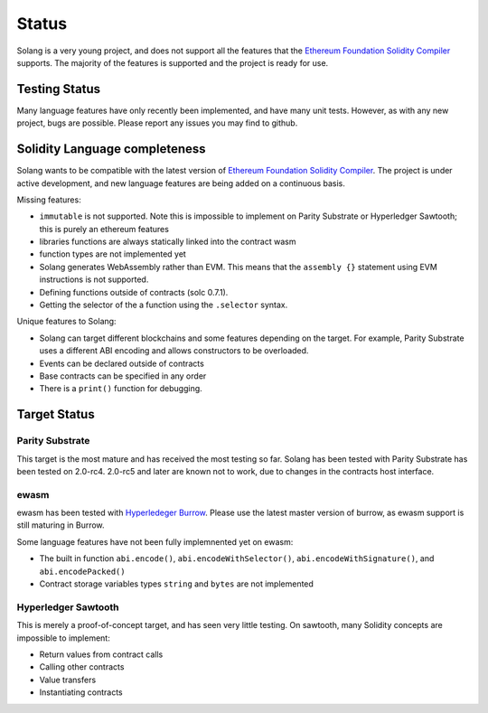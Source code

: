 Status
======

Solang is a very young project, and does not support all the features that the
`Ethereum Foundation Solidity Compiler <https://github.com/ethereum/solidity/>`_
supports. The majority of the features is supported and the project is ready
for use.

Testing Status
--------------

Many language features have only recently been implemented, and have many unit
tests. However, as with any new project, bugs are possible. Please report any
issues you may find to github.

.. _language_status:

Solidity Language completeness
------------------------------

Solang wants to be compatible with the latest version of
`Ethereum Foundation Solidity Compiler <https://github.com/ethereum/solidity/>`_. The
project is under active development, and new language features are being added
on a continuous basis.

Missing features:

- ``immutable`` is not supported. Note this is impossible to implement on Parity Substrate or Hyperledger Sawtooth; this is purely an ethereum features
- libraries functions are always statically linked into the contract wasm
- function types are not implemented yet
- Solang generates WebAssembly rather than EVM. This means that the ``assembly {}``
  statement using EVM instructions is not supported.
- Defining functions outside of contracts (solc 0.7.1).
- Getting the selector of the a function using the ``.selector`` syntax.

Unique features to Solang:

- Solang can target different blockchains and some features depending on the target.
  For example, Parity Substrate uses a different ABI encoding and allows constructors
  to be overloaded.
- Events can be declared outside of contracts
- Base contracts can be specified in any order
- There is a ``print()`` function for debugging.

Target Status
-------------

Parity Substrate
________________

This target is the most mature and has received the most testing so far. Solang has
been tested with Parity Substrate has been tested on 2.0-rc4. 2.0-rc5 and later
are known not to work, due to changes in the contracts host interface.

ewasm
_____

ewasm has been tested with `Hyperledeger Burrow <https://github.com/hyperledger/burrow>`_.
Please use the latest master version of burrow, as ewasm support is still maturing in Burrow.

Some language features have not been fully implemnented yet on ewasm:

- The built in function ``abi.encode()``, ``abi.encodeWithSelector()``, ``abi.encodeWithSignature()``, and ``abi.encodePacked()``
- Contract storage variables types ``string`` and ``bytes`` are not implemented

Hyperledger Sawtooth
____________________

This is merely a proof-of-concept target, and has seen very little testing. On sawtooth,
many Solidity concepts are impossible to implement:

- Return values from contract calls
- Calling other contracts
- Value transfers
- Instantiating contracts